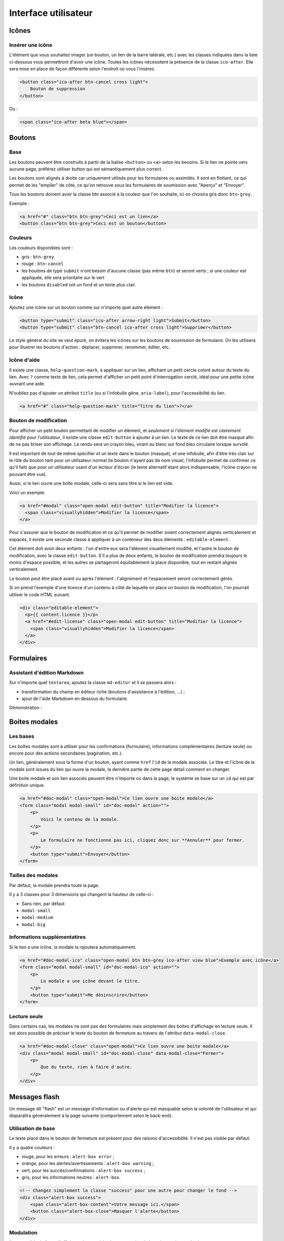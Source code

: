 =====================
Interface utilisateur
=====================

Icônes
======

Insérer une icône
-----------------

L'élément que vous souhaitez imager (un bouton, un lien de la barre latérale, etc.) avec les classes indiquées dans la liste ci-dessous vous permettront d'avoir une icône.
Toutes les icônes nécessitent la présence de la classe ``ico-after``.
Elle sera mise en place de façon différente selon l'endroit où vous l'insérez.

.. sourcecode:: html

  <button class="ico-after btn-cancel cross light">
      Bouton de suppression
  </button>

Ou :

.. sourcecode:: html

  <span class="ico-after beta blue"></span>


Boutons
=======

Base
----

Les boutons peuvent être construits à partir de la balise ``<button>`` ou ``<a>`` selon les besoins. Si le lien ne pointe vers aucune page, préférez utiliser button qui est sémantiquement plus correct.

Les boutons sont alignés à droite car uniquement utilisés pour les formulaires ou assimilés. Il sont en flottant, ce qui permet de les "empiler" de côté, ce qu'on retrouve sous les formulaires de soumission avec "Aperçu" et "Envoyer".

Tous les boutons doivent avoir la classe btn associé à la couleur que l'on souhaite, ici on choisira gris donc ``btn-grey``.

Exemple :

.. sourcecode:: html

  <a href="#" class="btn btn-grey">Ceci est un lien</a>
  <button class="btn btn-grey">Ceci est un bouton</button>

Couleurs
--------

Les couleurs disponibles sont :

-  gris : ``btn-grey``
-  rouge : ``btn-cancel``
-  les boutons de type ``submit`` n'ont besoin d'aucune classe (pas même ``btn``) et seront verts ; si une couleur est appliquée, elle sera prioritaire sur le vert
-  les boutons ``disabled`` ont un fond et un texte plus clair.

.. figure:: ../images/design/boutons.png
   :align: center

Icône
-----

Ajoutez une icône sur un bouton comme sur n'importe quel autre élément :

.. figure:: ../images/design/boutons_icones.png
   :align: center

.. sourcecode:: html

  <button type="submit" class="ico-after arrow-right light">Submit</button>
  <button type="submit" class="btn-cancel ico-after cross light">Supprimer</button>

Le style général du site se veut épuré, on évitera les icônes sur les boutons de soumission de formulaire. On les utilisera pour illustrer les boutons d'action : déplacer, supprimer, renommer, éditer, etc.

Icône d'aide
------------

Il existe une classe, ``help-question-mark``, à appliquer sur un lien, affichant
un petit cercle coloré autour du texte du lien. Avec ``?`` comme texte de lien,
cela permet d'afficher un petit point d'interrogation cerclé, idéal pour une
petite icône ouvrant une aide.

N'oubliez pas d'ajouter un attribut ``title`` (ou si l'infobulle gêne,
``aria-label``), pour l'accessibilité du lien.

.. sourcecode:: html

  <a href="#" class="help-question-mark" title="Titre du lien">?</a>

Bouton de modification
----------------------

Pour afficher un petit bouton permettant de modifier un élément, et *seulement si
l'élément modifié est clairement identifié pour l'utilisateur*, il existe une
classe ``edit-button`` à ajouter à un lien. Le texte de ce lien doit être masqué
afin de ne pas briser son affichage. Le rendu sera un crayon bleu, virant au blanc
sur fond bleu circulaire lorsque survolé.

Il est important de tout de même spécifier *et* un texte dans le bouton (masqué),
*et* une infobulle, afin d'être très clair sur le rôle du bouton tant pour un
utilisateur normal (le bouton n'ayant pas de nom visuel, l'infobulle permet de
confirmer ce qu'il fait) que pour un utilisateur usant d'un lecteur d'écran (le
texte alternatif étant alors indispensable, l'icône crayon ne pouvant être vue).

Aussi, si le lien ouvre une boîte modale, celle-ci sera sans titre si le lien est
vide.

Voici un exemple.

.. sourcecode:: html

  <a href="#modal" class="open-modal edit-button" title="Modifier la licence">
    <span class="visuallyhidden">Modifier la licence</span>
  </a>

Pour s'assurer que le bouton de modification et ce qu'il permet de modifier
soient correctement alignés verticalement et espacés, il existe une seconde
classe à appliquer à un conteneur des deux éléments : ``editable-element``.

Cet élément doit avoir deux enfants : l'un d'entre eux sera l'élément
visuellement modifié, et l'autre le bouton de modification, avec la classe
``edit-button``. S'il a plus de deux enfants, le bouton de modification prendra
toujours le moins d'espace possible, et les autres se partageront équitablement
la place disponible, tout en restant alignés verticalement.

Le bouton peut être placé avant ou après l'élément : l'alignement et
l'espacement seront correctement gérés.

Si on prend l'exemple d'une licence d'un contenu à côté de laquelle on place un
bouton de modification, l'on pourrait utiliser le code HTML suivant.

.. sourcecode:: html

  <div class="editable-element">
    <p>{{ content.licence }}</p>
    <a href="#edit-license" class="open-modal edit-button" title="Modifier la licence">
      <span class="visuallyhidden">Modifier la licence</span>
    </a>
  </div>


Formulaires
===========

Assistant d'édition Markdown
----------------------------

Sur n'importe quel ``textarea``, ajoutez la classe ``md-editor`` et il se passera alors :

-  transformation du champ en éditeur riche (boutons d'assistance à l'édition, ...) ;
-  ajout de l'aide Markdown en dessous du formulaire.

Démonstration :

.. figure:: ../images/design/assistant.png
   :align: center

Boites modales
==============

Les bases
---------

Les boîtes modales sont à utiliser pour les confirmations (formulaire), informations complémentaires (lecture seule) ou encore pour des actions secondaires (pagination, etc.).

Un lien, généralement sous la forme d'un bouton, ayant comme ``href`` l'``id`` de la modale associée. Le titre et l'icône de la modale sont issues du lien qui ouvre la modale, la dernière partie de cette page détail comment en changer.

Une boite modale et son lien associés peuvent être n'importe où dans la page, le système se base sur un ``id`` qui est par définition unique.

.. sourcecode:: html

  <a href="#doc-modal" class="open-modal">Ce lien ouvre une boite modale</a>
  <form class="modal modal-small" id="doc-modal" action="">
      <p>
          Voici le contenu de la modale.
      </p>
      <p>
          Le formulaire ne fonctionne pas ici, cliquez donc sur **Annuler** pour fermer.
      </p>
      <button type="submit">Envoyer</button>
  </form>

Tailles des modales
-------------------

Par défaut, la modale prendra toute la page.

Il y a 3 classes pour 3 dimensions qui changent la hauteur de celle-ci :

-  Sans rien, par défaut
-  ``modal-small``
-  ``modal-medium``
-  ``modal-big``

Informations supplémentatires
-----------------------------

Si le lien a une icône, la modale la rajoutera automatiquement.

.. sourcecode:: html

  <a href="#doc-modal-ico" class="open-modal btn btn-grey ico-after view blue">Exemple avec icône</a>
  <form class="modal modal-small" id="doc-modal-ico" action="">
      <p>
          La modale a une icône devant le titre.
      </p>
      <button type="submit">Me désinscrire</button>
  </form>

Lecture seule
-------------

Dans certains cas, les modales ne sont pas des formulaires mais simplement des boites d'affichage en lecture seule. Il est alors possible de préciser le texte du bouton de fermeture au travers de l'attribut ``data-modal-close``.

.. sourcecode:: html

  <a href="#doc-modal-close" class="open-modal">Ce lien ouvre une boite modale</a>
  <div class="modal modal-small" id="doc-modal-close" data-modal-close="Fermer">
      <p>
          Que du texte, rien à faire d'autre.
      </p>
  </div>


Messages flash
==============

Un message dit "flash" est un message d'information ou d'alerte qui est masquable selon la volonté de l'utilisateur et qui disparaîtra généralement à la page suivante (comportement selon le back-end).

Utilisation de base
-------------------

Le texte placé dans le bouton de fermeture est présent pour des raisons d'accessibilité. Il n'est pas visible par défaut.

Il y a quatre couleurs :

-  rouge, pour les erreurs : ``alert-box error`` ;
-  orange, pour les alertes/avertissements : ``alert-box warning`` ;
-  vert, pour les succès/confirmations : ``alert-box success`` ;
-  gris, pour les informations neutres : ``alert-box``.

.. sourcecode:: html

  <!-- Changez simplement la classe "success" pour une autre pour changer le fond -->
  <div class="alert-box success">
      <span class="alert-box-content">Votre message ici.</span>
      <button class="alert-box-close">Masquer l'alerte</button>
  </div>

Modulation
----------

Il est possible de forcer l'affichage du texte à la place ou en plus de la croix en rajoutant la classe ``close-alert-box-text`` au bouton de fermeture.

.. sourcecode:: html

  <div class="alert-box success">
      <span class="alert-box-text">Pas d'icône, juste du texte.</span>
      <button class="close-alert-box close-alert-box-text">Masquer l'alerte</button>
  </div>

Vous pouvez combiner icône et texte comme ceci :

.. sourcecode:: html

  <div class="alert-box success">
      <span class="alert-box-text">Croix + texte.</span>
      <button class="close-alert-box close-alert-box-text ico-after cross white">Masquer l'alerte</button>
  </div>
